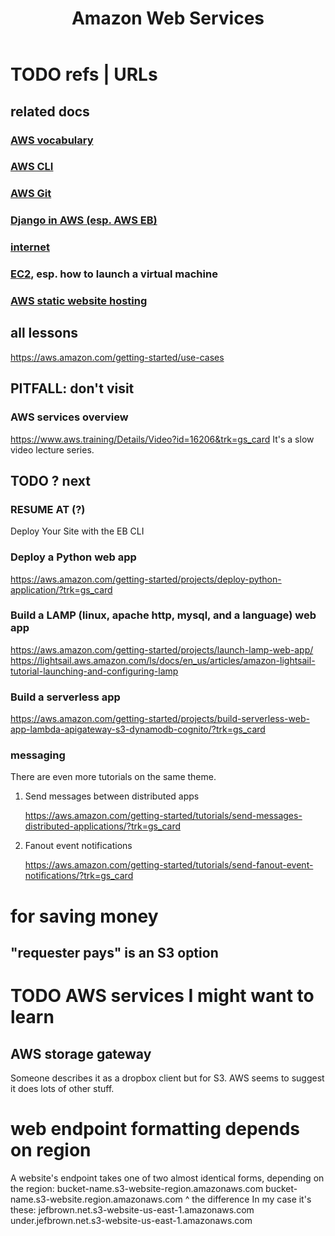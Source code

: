 :PROPERTIES:
:ID:       d1f98779-8418-48dc-a795-f622412124e2
:END:
#+title: Amazon Web Services
#+ROAM_ALIAS: AWS
* TODO refs | URLs
** related docs
*** [[file:20210323182302-aws_vocabulary.org][AWS vocabulary]]
*** [[file:20210323181107-aws_cli.org][AWS CLI]]
*** [[file:20210323181754-host_a_git_repo_on_aws.org][AWS Git]]
*** [[file:20210323183402-django_in_aws_esp_aws_eb.org][Django in AWS (esp. AWS EB)]]
*** [[file:20210323184055-internet.org][internet]]
*** [[file:20210323203004-aws_virtual_machine_via_ec2.org][EC2]], esp. how to launch a virtual machine
*** [[file:20210323204357-aws_static_website_hosting.org][AWS static website hosting]]
** all lessons
https://aws.amazon.com/getting-started/use-cases
** PITFALL: don't visit
*** AWS services overview
https://www.aws.training/Details/Video?id=16206&trk=gs_card
It's a slow video lecture series.
** TODO ? next
*** RESUME AT (?)
    Deploy Your Site with the EB CLI
*** Deploy a Python web app
https://aws.amazon.com/getting-started/projects/deploy-python-application/?trk=gs_card
*** Build a LAMP (linux, apache http, mysql, and a language) web app
https://aws.amazon.com/getting-started/projects/launch-lamp-web-app/
https://lightsail.aws.amazon.com/ls/docs/en_us/articles/amazon-lightsail-tutorial-launching-and-configuring-lamp
*** Build a serverless app
https://aws.amazon.com/getting-started/projects/build-serverless-web-app-lambda-apigateway-s3-dynamodb-cognito/?trk=gs_card
*** messaging
There are even more tutorials on the same theme.
**** Send messages between distributed apps
 https://aws.amazon.com/getting-started/tutorials/send-messages-distributed-applications/?trk=gs_card
**** Fanout event notifications
 https://aws.amazon.com/getting-started/tutorials/send-fanout-event-notifications/?trk=gs_card
* for saving money
** "requester pays" is an S3 option
* TODO AWS services I might want to learn
** AWS storage gateway
   Someone describes it as a dropbox client but for S3.
   AWS seems to suggest it does lots of other stuff.
* web endpoint formatting depends on region
  A website's endpoint takes one of two almost identical forms,
  depending on the region:
    bucket-name.s3-website-region.amazonaws.com
    bucket-name.s3-website.region.amazonaws.com
                          ^
the difference
  In my case it's these:
        jefbrown.net.s3-website-us-east-1.amazonaws.com
  under.jefbrown.net.s3-website-us-east-1.amazonaws.com
